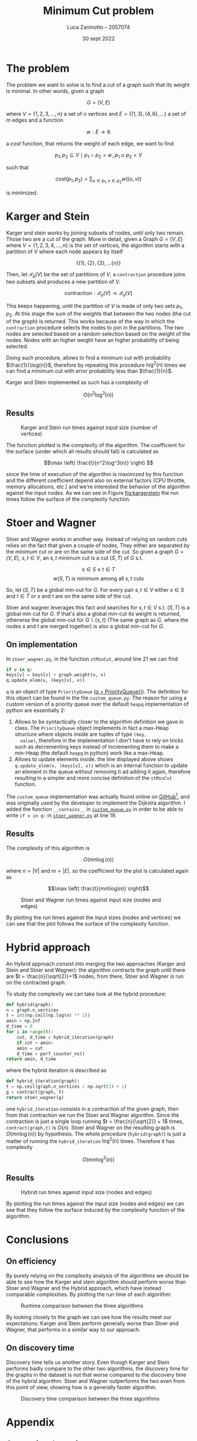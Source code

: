 #+TITLE: Minimum Cut problem
#+AUTHOR: Luca Zaninotto -- 2057074
#+DATE: 30 sept 2022
#+LATEX_HEADER: \usepackage{minted}
#+LATEX_HEADER: \usepackage{float}

\newpage
* The problem
  The problem we want to solve is to find a cut of a graph such that
  its weight is minimal. In other words, given a graph

  \[G = (V, E)\]

  where \(V = \{1,2,3,\dots,n\}\) a set of \(n\) vertices and \(E =
  \{(1,3), (4,6), \dots\}\) a set of \(m\) edges and a function

  \[ w : E \rightarrow \mathbb{R} \]

  a /cost/ function, that returns the weight of each edge, we want to
  find

  \[p_1, p_2 \subseteq V \mid p_1 \cap p_2 = \emptyset \, , \, p_1 \cup p_2 = V\]

  such that

  \[\text{cost}(p_1, p_2) = \sum_{u \in p_1, v \in p_2} w((u,v))\]

  is minimized.

* Karger and Stein
  Karger and stein works by joining subsets of nodes, until only two
  remain. Those two are a cut of the graph. More in detail, given a
  Graph \(G = (V,E)\) where \(V = \{1,2,3,4,\dots,n\}\) is the set of
  vertices, the algorithm starts with a partition of \(V\) where each
  node appears by itself

  \[\{\{1\}, \{2\}, \{3\}, \dots \{n\}\}\]

  Then, let \(\mathcal{P}_a(V)\) be the set of partitions of \(V\), a
  =contraction= procedure joins two subsets and produces a new
  partition of \(V\).

  \[\text{contraction} : \mathcal{P}_a(V) \longrightarrow \mathcal{P}_a(V)\]

  This keeps happening, until the partition of \(V\) is made of only
  two sets \(p_1, p_2\). At this stage the sum of the weights that
  between the two nodes (the cut of the graph) is returned. This works
  because of the way in which the =contraction= procedure selects the
  nodes to join in the partitions. The two nodes are selected based on
  a random selection based on the weight of the nodes. Nodes with an
  higher weight have an higher probability of being selected.

  Doing such procedure, allows to find a minimum cut with probability
  \(\frac{1}{\log(n)}\), therefore by repeating this procedure
  \(\log^2(n)\) times we can find a minimum cut with error probability
  less than \(\frac{1}{n}\).

  Karger and Stein implemented as such has a complexity of
  
  \[O(n^2\log^3(n))\]
  
** Results
   #+attr_org: :width 500px
   #+attr_latex: :width 330px :placement [H]
   #+CAPTION: Karger and Stein run times against input size (number of vertices)
   #+NAME: fig:kargerstein
   [[../figs/Karger and Stein.png]]

   The function plotted is the complexity of the algorithm. The
   coefficient for the surface (under which all results should fall)
   is calculated as

   \[\max \left( \frac{t}{n^2\log^3(n)} \right) \]

   since the time of execution of the algorithm is maximized by this
   function and the different coefficient depend also on external
   factors (CPU throttle, memory allocations, etc.) and we're
   interested the behavior of the algorithm against the input
   nodes. As we can see in Figure [[fig:kargerstein]] the run times follow
   the surface of the complexity function.

* Stoer and Wagner
  Stoer and Wagner works in another way. Instead of relying on random
  cuts relies on the fact that given a couple of nodes, They either
  are separated by the minimum cut or are on the same side of the
  cut. So given a graph \(G=(V,E)\), \(s,t \in V\), an \(s,t\) minimum
  cut is a cut \((S,T)\) of \(G\) s.t.

  \[s\in S \vee t\in T\]
  \[w(S,T) \text{ is minimum among all \(s,t\) cuts}\]

  So, let \((S,T)\) be a global min-cut for \(G\). For every pair
  \(s,t \in V\) either \(s\in S\) and \(t\in T\) or \(s\) and \(t\)
  are on the same side of the cut.

  Stoer and wagner leverages this fact and searches for \(s,t \in V\)
  s.t. \((S, T)\) is a global min cut for \(G\). If that's also a
  global min-cut its weight is returned, otherwise the global min-cut
  for \(G\backslash\{s,t\}\) (The same graph as \(G\), where the nodes
  \(s\) and \(t\) are merged together) is also a global min-cut for
  \(G\).

** On implementation
   <<impl>>
   In =stoer_wagner.py=, in the function =stMinCut=, around line 21 we
   can find
   #+begin_src python
     if v in q:
	 keys[v] = keys[v] + graph.weight(u, v)
	 q.update_elem(v, (keys[v], v))
   #+end_src
   =q= is an object of type =PriorityQueue= ([[../src/stoer_wagner.py::7][q = PriorityQueue()]]). The
   definition for this object can be found in the file
   =custom_queue.py=. The reason for using a custom version of a
   priority queue over the default =heapq= implementation of python
   are essentially 2:

   1. Allows to be syntactically closer to the algorithm definition we
      gave in class. The =PriorityQueue= object implements in fact a
      max-Heap structure where objects inside are tuples of type =(key,
      value)=, therefore in the implementation I don't have to rely on
      tricks such as decrementing keys instead of incrementing them to
      make a min-Heap (the default =heapq= in python) work like a
      max-Heap.
   2. Allows to update elements inside. the line displayed above shows
      =q.update_elem(v, (keys[v], v))= which is an internal function to
      update an element in the queue without removing ti ad adding it
      again, therefore resulting in a simpler and more concise
      definition of the =stMinCut= function.

   The =custom_queue= implementation was actually found online on
   [[https://github.com/denizetkar/priority-queue/blob/main/priority_queue.py][GitHub]][fn:1], and was originally used by the developer to implement
   the Dijkstra algorithm. I added the function =__contains__= in
   [[../src/custom_queue.py::41][=custom_queue.py=]] in order to be able to write =if v in q:= in
   [[../src/stoer_wagner.py::19][=stoer_wagner.py=]] at line 19.

** Results
   The complexity of this algorithm is

   \[O(mn \log(n))\]

   where \(n = |V|\) and \(m = |E|\). so the coefficient for the plot
   is calculated again as

   \[\max \left( \frac{t}{mn\log(n)} \right)\]
   #+attr_org: :width 500px
   #+attr_latex: :width 350px :placement [H]
   #+CAPTION: Stoer and Wagner run times against input size (nodes and edges)
   [[../figs/Stoer and Wagner.png]]

   By plotting the run times against the input sizes (nodes and
   vertices) we can see that the plot follows the surface of the
   complexity function.

* Hybrid approach
  An Hybrid approach consist into merging the two approaches (Karger
  and Stein and Stoer and Wagner): the algorithm contracts the graph
  until there are \(t = \frac{n}{\sqrt{2}}+1\) nodes, from there, Stoer
  and Wagner is run on the contracted graph.

  To study the complexity we can take look at the hybrid procedure:
  #+begin_src python
    def hybrid(graph):
	n = graph.n_vertices
	t = int(np.ceil(np.log(n) ** 2))
	amin = np.Inf
	d_time = 0
	for i in range(t):
	    cut, d_time = hybrid_iteration(graph)
	    if cut < amin:
		amin = cut
		d_time = perf_counter_ns()
	return amin, d_time
  #+end_src
  where the hybrid iteration is described as
  #+begin_src python
    def hybrid_iteration(graph):
	t = np.ceil(graph.n_vertices / np.sqrt(2) + 1)
	g = contract(graph, t)
	return stoer_wagner(g)
  #+end_src
  one =hybrid_iteration= consists in a contraction of the given graph,
  then from that contraction we run the Stoer and Wagner
  algorithm. Since the contraction is just a single loop running \(t =
  \frac{n}{\sqrt{2}} + 1\) times, =contract(graph,t)= is
  \(O(n)\). Stoer and Wagner on the resulting graph is
  \(O(mn\log(n))\) by hypothesis. The whole procedure
  (=hybrid(graph)=) is just a matter of running the =hybrid_iteration=
  \(\log^2(n)\) times. Therefore it has complexity

  \[ O(mn\log^3(n)) \]

** Results
   #+attr_org: :width 500px
   #+attr_latex: :width 350px :placement [H]
   #+CAPTION: Hybrid run times against input size (nodes and edges)
   [[../figs/Hybrid.png]]

   By plotting the run times against the input size (nodes and edges)
   we can see that they follow the surface induced by the complexity
   function of the algorithm.

* Conclusions

** On efficiency
   <<efficency>>
   By purely relying on the complexity analysis of the algorithms we
   should be able to see how the Karger and stein algorithm should
   perform worse than Stoer and Wagner and the Hybrid approach, which
   have instead comparable complexities. By plotting the run time of
   each algorithm:
   #+attr_org: :width 500px
   #+attr_latex: :width 350px :placement [H]
   #+CAPTION: Runtime comparison between the three algorithms
   [[../figs/Runtime comp.png]]

   By looking closely to the graph we can see how the results meet our
   expectations: Karger and Stein perform generally worse than Stoer
   and Wagner, that performs in a similar way to our approach.

** On discovery time
   <<discovery>>
   Discovery time tells us another story. Even though Karger and Stein
   performs badly compare to the other two algorithms, the discovery
   time for the graphs in the dataset is not that worse compared to
   the discovery time of the hybrid algorithm. Stoer and Wagner
   outperforms the two even from this point of view, showing how is a
   generally faster algorithm.
   #+attr_org: :width 500px
   #+attr_latex: :width 350px :placement [H]
   #+CAPTION: Discovery time comparison between the three algorithms
   [[../figs/Discovery comp.png]]


\newpage
#+LaTeX: \appendix
* Appendix
** On running the script
   Every command from now on is intended to be run from the =proj=
   folder as =PWD=.

   One of the included file of the project is =requirements.txt=, it
   contains the dependencies for the project, and is intended to be
   give to pip in order to download and install them. Is also good
   practice to create a virtual environment to run the project, in
   order to avoid dependency conflicts with packages installed in the
   main system. To do so we can run in a shell
   #+begin_src shell
     python3 -m venv venv
   #+end_src
   A =venv= folder will be created, with scripts to activate the
   environment depending on the system shell. E.g. on bash on Linux
   #+begin_src shell
     . venv/bin/activate
   #+end_src
   or on windows shell
   #+begin_src bat
     venv\Scripts\activate.bat
   #+end_src
   or Power-Shell
   #+begin_src ps1
     venv\Scripts\Activate.ps1
   #+end_src

   With the environment active is possible to install all the required
   libraries (listed in =requirements.txt=)
   #+begin_src shell
     pip install -r requirements.txt
   #+end_src

   From this point on a variety of scripts are available for the
   project. The main script is in the =main.py= file. can be run with
   #+begin_src shell
     python src/main.py --help
   #+end_src
   to show all the available options. Similarly =plot_d_times.py= and
   =plot_run_times.py= can be run in order to plot discovery times and
   run times of precedent runs.
** Structure
   Files in the =proj/src= folder are organized as follows:
   - ~graph.py~ :: contains the implementation of a class ~Grap~. It
     represents a graph, and internally consists on the adjacency
     matrix of the graph built starting by a list of nodes and
     edges. it implements methods useful for the algorithms (such as
     =merge_vertices()= and =cut_weight()=);
   - ~stoer_wagner.py~ :: contains the implementation of the Stoer and
     Wagner algorithm, along with all the functions seeded by the
     algorithm as subroutines (e.g. ~stMinCut~);
   - ~karger_stein.py~ :: contains the implementation of the Karger
     and Stein algorithm, along with all the functions seeded by the
     algorithm as subroutines (e.g. ~rec_contract~, ~contract~);
   - ~hybrid.py~ :: contains the hybrid approach implementation and
     all the auxiliary functions needed (e.g. ~hybrid_iteration~);
   - ~test.py~ :: contains the functions to test each single algorithm
     and a general ~mesure_run_time~ function to collect results of
     tests run in parallel on a given collection of inputs, in order
     to run multiple test in parallel and waste as little time as
     possible (each test runs on a dedicated processor, and does not
     exchange data with anything outside itself, therefore can return
     reliable time measurements). Each test is run only one time, since
     the computation of the min cut of each graph is long enough to
     have reliable data with just one run;
   - ~rapresentation.py~ :: contains functions to plot, print, read ad
     write csv files of data, relies on the common tuple
     rapresentation of a single run: ~(name, time, discovery time,
     #vertices, #edges, solution)~;
   - ~custom_queue.py~ :: contains the custom max heap implementation
     as described in [[impl]];
   - ~files.py~ :: contains and exports a simple list with all the
     files in the =dataset= folder written manually, ideally it could
     read the directory and return all the files in it but was out
     of the scope of this project;
   - ~file_parser.py~ :: contains a parser function that reads a file
     in the dataset and returns a graph based on its contents;
   - ~plot_*.py~ :: are scripts to plot the collected results.
** Collecting results
   Each run of a test function (=test_sw=, =test_ks=, =test_hy=)
   writes the partial results in a file, respectively =stoer_wagner=,
   =karger_stein= and =hybrid=, in order to use the data also
   later. The =plot_d_time.py= =plot_run_times.py= scripts read these
   files and produced the graphs found in this document for the
   discovery times and run times analysis ([[discovery]] and [[efficency]]).

** Given results
   Inside of the =project= folder, three files (=stoer_wagner=,
   =karger_stein= and =hybrid=) represent a run carried on the 15 oct
   2022, and contains the results collected to make this document. The
   following are the raw results, to show that wach of the algorithms
   reoturn the same solution for each graph.

*** Karger and Stein
    #+attr_latex: :environment longtable :center
    | Name                      |       Run time | Discovery time | vertices | edges | solution |
    |---------------------------+----------------+----------------+----------+-------+----------|
    | =input_random_01_10.txt=  |       21955203 |        1174838 |       10 |    14 |   3056.0 |
    | =input_random_02_10.txt=  |       20413053 |         753182 |       10 |    10 |    223.0 |
    | =input_random_03_10.txt=  |       20776475 |         747968 |       10 |    12 |   2302.0 |
    | =input_random_04_10.txt=  |       20472007 |        1516644 |       10 |    11 |   4974.0 |
    | =input_random_05_20.txt=  |      274192186 |        2803016 |       20 |    24 |   1526.0 |
    | =input_random_06_20.txt=  |      270699951 |        2618570 |       20 |    24 |   1684.0 |
    | =input_random_07_20.txt=  |      264952076 |        3521828 |       20 |    27 |    522.0 |
    | =input_random_08_20.txt=  |      265902617 |        3433319 |       20 |    25 |   2866.0 |
    | =input_random_09_40.txt=  |     1476586536 |       16951262 |       40 |    52 |   2137.0 |
    | =input_random_10_40.txt=  |     1475485029 |       12473544 |       40 |    54 |   1446.0 |
    | =input_random_11_40.txt=  |     1454066644 |      101075577 |       40 |    51 |    648.0 |
    | =input_random_12_40.txt=  |     1478923010 |       16581984 |       40 |    50 |   2486.0 |
    | =input_random_13_60.txt=  |     8637836227 |       31530458 |       60 |    82 |   1282.0 |
    | =input_random_14_60.txt=  |     9342201751 |       31317170 |       60 |    72 |    299.0 |
    | =input_random_15_60.txt=  |     9631183852 |       35754003 |       60 |    83 |   2113.0 |
    | =input_random_16_60.txt=  |     9673709351 |       35012807 |       60 |    79 |    159.0 |
    | =input_random_17_80.txt=  |    13897099761 |       74847998 |       80 |   101 |    969.0 |
    | =input_random_18_80.txt=  |    14021950241 |       75411182 |       80 |   105 |   1756.0 |
    | =input_random_19_80.txt=  |    12779063559 |       68113521 |       80 |   108 |    714.0 |
    | =input_random_20_80.txt=  |    14102664257 |       75610855 |       80 |   108 |   2610.0 |
    | =input_random_21_100.txt= |    33997418357 |      136236155 |      100 |   128 |    341.0 |
    | =input_random_22_100.txt= |    34435586028 |      136011572 |      100 |   120 |    890.0 |
    | =input_random_23_100.txt= |    34251055196 |      147592742 |      100 |   125 |    772.0 |
    | =input_random_24_100.txt= |    34410125153 |      969611258 |      100 |   133 |   1561.0 |
    | =input_random_25_150.txt= |   151399865942 |      745934464 |      150 |   197 |    951.0 |
    | =input_random_26_150.txt= |   156699196372 |      539111706 |      150 |   206 |    424.0 |
    | =input_random_27_150.txt= |   156060167624 |      504156601 |      150 |   195 |   1153.0 |
    | =input_random_28_150.txt= |   156187861829 |      495752154 |      150 |   198 |    707.0 |
    | =input_random_29_200.txt= |   496395640857 |     1237153250 |      200 |   276 |    484.0 |
    | =input_random_30_200.txt= |   497940654946 |     1360465386 |      200 |   260 |    850.0 |
    | =input_random_31_200.txt= |   483762197450 |     9704456269 |      200 |   269 |   1382.0 |
    | =input_random_32_200.txt= |   491288826973 |     1219510888 |      200 |   274 |   1102.0 |
    | =input_random_33_250.txt= |  1408696415850 |     2614073674 |      250 |   317 |    346.0 |
    | =input_random_34_250.txt= |  1368501989564 |     2443071985 |      250 |   322 |    381.0 |
    | =input_random_35_250.txt= |  1374163922731 |   116600640150 |      250 |   338 |    129.0 |
    | =input_random_36_250.txt= |  1375792730008 |     2486468842 |      250 |   326 |    670.0 |
    | =input_random_37_300.txt= |  2160360481508 |     4729169208 |      300 |   403 |   1137.0 |
    | =input_random_38_300.txt= |  2067086037812 |     4753854152 |      300 |   393 |    869.0 |
    | =input_random_39_300.txt= |  2072898800415 |   179186798959 |      300 |   408 |    868.0 |
    | =input_random_40_300.txt= |  1923396947986 |     5522981742 |      300 |   411 |   1148.0 |
    | =input_random_41_350.txt= |  4870485051012 |     7870926943 |      350 |   468 |    676.0 |
    | =input_random_42_350.txt= |  4898918023563 |     7745123834 |      350 |   475 |    290.0 |
    | =input_random_43_350.txt= |  5389664961634 |   113102192992 |      350 |   462 |    818.0 |
    | =input_random_44_350.txt= |  4930420561984 |     8317874494 |      350 |   474 |    175.0 |
    | =input_random_45_400.txt= |  8086065229811 |    13289047299 |      400 |   543 |    508.0 |
    | =input_random_46_400.txt= |  7298649248233 |    11756584059 |      400 |   527 |    904.0 |
    | =input_random_47_400.txt= |  7315726405427 |    11872670003 |      400 |   526 |    362.0 |
    | =input_random_48_400.txt= |  7316690453540 |    19451067426 |      400 |   525 |    509.0 |
    | =input_random_49_450.txt= | 19609649101979 |    43061356586 |      450 |   595 |    400.0 |
    | =input_random_50_450.txt= | 17094362531762 |    18633946835 |      450 |   602 |    364.0 |
    | =input_random_51_450.txt= | 15998863588135 |    19416630027 |      450 |   593 |    336.0 |
    | =input_random_52_450.txt= | 15400159582561 |    17399072176 |      450 |   594 |    639.0 |
    | =input_random_53_500.txt= | 19696179196609 |    26037970924 |      500 |   670 |     43.0 |
    | =input_random_54_500.txt= | 19689858290136 |   371243413033 |      500 |   671 |    805.0 |
    | =input_random_55_500.txt= | 24796428460856 |    44263417192 |      500 |   670 |    363.0 |
    | =input_random_56_500.txt= | 21542543097327 |   220545587133 |      500 |   666 |    584.0 |
    
*** Stoer and Wagner
    #+attr_latex: :environment longtable :center
    | Name                      |    Run time | Discovery time | vertices | edges | solution |
    |---------------------------+-------------+----------------+----------+-------+----------|
    | =input_random_01_10.txt=  |     1868183 |         444901 |       10 |    14 |   3056.0 |
    | =input_random_02_10.txt=  |     1380138 |        1377095 |       10 |    10 |    223.0 |
    | =input_random_03_10.txt=  |     1408000 |        1405271 |       10 |    12 |   2302.0 |
    | =input_random_04_10.txt=  |     1413036 |         197632 |       10 |    11 |   4974.0 |
    | =input_random_05_20.txt=  |     6274105 |         461092 |       20 |    24 |   1526.0 |
    | =input_random_06_20.txt=  |     6017664 |        2003795 |       20 |    24 |   1684.0 |
    | =input_random_07_20.txt=  |     6424315 |        5577288 |       20 |    27 |    522.0 |
    | =input_random_08_20.txt=  |     5960108 |        5376774 |       20 |    25 |   2866.0 |
    | =input_random_09_40.txt=  |    30056332 |       13217218 |       40 |    52 |   2137.0 |
    | =input_random_10_40.txt=  |    28955114 |        3882604 |       40 |    54 |   1446.0 |
    | =input_random_11_40.txt=  |    28514608 |        1110675 |       40 |    51 |    648.0 |
    | =input_random_12_40.txt=  |    29238009 |        3817260 |       40 |    50 |   2486.0 |
    | =input_random_13_60.txt=  |    78069225 |       78033753 |       60 |    82 |   1282.0 |
    | =input_random_14_60.txt=  |    74788053 |       74716488 |       60 |    72 |    299.0 |
    | =input_random_15_60.txt=  |    77171997 |       21217012 |       60 |    83 |   2113.0 |
    | =input_random_16_60.txt=  |    76838371 |       11816505 |       60 |    79 |    159.0 |
    | =input_random_17_80.txt=  |   160722075 |        2753487 |       80 |   101 |    969.0 |
    | =input_random_18_80.txt=  |   160732488 |        6865519 |       80 |   105 |   1756.0 |
    | =input_random_19_80.txt=  |   162146962 |      162086843 |       80 |   108 |    714.0 |
    | =input_random_20_80.txt=  |   156576268 |       21843238 |       80 |   108 |   2610.0 |
    | =input_random_21_100.txt= |   291154524 |        4052142 |      100 |   128 |    341.0 |
    | =input_random_22_100.txt= |   281328196 |        3872485 |      100 |   120 |    890.0 |
    | =input_random_23_100.txt= |   283306668 |       42489851 |      100 |   125 |    772.0 |
    | =input_random_24_100.txt= |   288681502 |       15789615 |      100 |   133 |   1561.0 |
    | =input_random_25_150.txt= |   888806863 |       66819211 |      150 |   197 |    951.0 |
    | =input_random_26_150.txt= |   933381691 |       19517209 |      150 |   206 |    424.0 |
    | =input_random_27_150.txt= |   928410676 |       20067148 |      150 |   195 |   1153.0 |
    | =input_random_28_150.txt= |   934776976 |       20166095 |      150 |   198 |    707.0 |
    | =input_random_29_200.txt= |  2128443446 |     2127167507 |      200 |   276 |    484.0 |
    | =input_random_30_200.txt= |  2118771350 |       33580391 |      200 |   260 |    850.0 |
    | =input_random_31_200.txt= |  2089197558 |       12115377 |      200 |   269 |   1382.0 |
    | =input_random_32_200.txt= |  2113652689 |       97629097 |      200 |   274 |   1102.0 |
    | =input_random_33_250.txt= |  4149600610 |       17868924 |      250 |   317 |    346.0 |
    | =input_random_34_250.txt= |  4349838016 |       17913841 |      250 |   322 |    381.0 |
    | =input_random_35_250.txt= |  4389176835 |       18926186 |      250 |   338 |    129.0 |
    | =input_random_36_250.txt= |  4371370387 |      224112624 |      250 |   326 |    670.0 |
    | =input_random_37_300.txt= |  7536406300 |      357329473 |      300 |   403 |   1137.0 |
    | =input_random_38_300.txt= |  7902264998 |       24722137 |      300 |   393 |    869.0 |
    | =input_random_39_300.txt= |  7842301919 |      130103355 |      300 |   408 |    868.0 |
    | =input_random_40_300.txt= |  7522399111 |      172481124 |      300 |   411 |   1148.0 |
    | =input_random_41_350.txt= | 12300730169 |      101696946 |      350 |   468 |    676.0 |
    | =input_random_42_350.txt= | 12353832981 |    12346669225 |      350 |   475 |    290.0 |
    | =input_random_43_350.txt= | 12601069776 |       96861288 |      350 |   462 |    818.0 |
    | =input_random_44_350.txt= | 12690842484 |    12685652056 |      350 |   474 |    175.0 |
    | =input_random_45_400.txt= | 19248320867 |       39073104 |      400 |   543 |    508.0 |
    | =input_random_46_400.txt= | 18822976449 |      135980810 |      400 |   527 |    904.0 |
    | =input_random_47_400.txt= | 18086670915 |    18080326232 |      400 |   526 |    362.0 |
    | =input_random_48_400.txt= | 17492311052 |      573160494 |      400 |   525 |    509.0 |
    | =input_random_49_450.txt= | 29907533730 |    29905283808 |      450 |   595 |    400.0 |
    | =input_random_50_450.txt= | 29053648353 |       48436245 |      450 |   602 |    364.0 |
    | =input_random_51_450.txt= | 27014829338 |      522779458 |      450 |   593 |    336.0 |
    | =input_random_52_450.txt= | 25655230862 |      272333112 |      450 |   594 |    639.0 |
    | =input_random_53_500.txt= | 36942166036 |      346434119 |      500 |   670 |     43.0 |
    | =input_random_54_500.txt= | 36908249499 |      785632091 |      500 |   671 |    805.0 |
    | =input_random_55_500.txt= | 43592181837 |    43583246488 |      500 |   670 |    363.0 |
    | =input_random_56_500.txt= | 40277008215 |     1967361752 |      500 |   666 |    584.0 |
    
*** Hybrid
    #+attr_latex: :environment longtable :center
    | Name                      |     Run time | Discovery time | vertices | edges | solution |
    |---------------------------+--------------+----------------+----------+-------+----------|
    | =input_random_01_10.txt=  |      4088655 |        3351086 |       10 |    14 |   3056.0 |
    | =input_random_02_10.txt=  |      3294920 |        3291836 |       10 |    10 |    223.0 |
    | =input_random_03_10.txt=  |      3462209 |        2713269 |       10 |    12 |   2302.0 |
    | =input_random_04_10.txt=  |      3372256 |        2643410 |       10 |    11 |   4974.0 |
    | =input_random_07_20.txt=  |     19238629 |       18836466 |       20 |    27 |   1526.0 |
    | =input_random_05_20.txt=  |     19791194 |       16138175 |       20 |    24 |   1684.0 |
    | =input_random_08_20.txt=  |     19061688 |       18647480 |       20 |    25 |    522.0 |
    | =input_random_06_20.txt=  |     19137502 |       16760852 |       20 |    24 |   2866.0 |
    | =input_random_09_40.txt=  |     87344273 |       78245010 |       40 |    52 |   2137.0 |
    | =input_random_10_40.txt=  |     86141798 |       71389457 |       40 |    54 |   1446.0 |
    | =input_random_13_60.txt=  |    276781947 |      276761089 |       60 |    82 |    648.0 |
    | =input_random_11_40.txt=  |     84159723 |       69195570 |       40 |    51 |   2486.0 |
    | =input_random_12_40.txt=  |     85501253 |       71220215 |       40 |    50 |   1282.0 |
    | =input_random_14_60.txt=  |    266818369 |      266764735 |       60 |    72 |    299.0 |
    | =input_random_19_80.txt=  |    576544114 |      576503083 |       80 |   108 |   2113.0 |
    | =input_random_15_60.txt=  |    280281449 |      250188309 |       60 |    83 |    159.0 |
    | =input_random_16_60.txt=  |    281927233 |      246319929 |       60 |    79 |    969.0 |
    | =input_random_20_80.txt=  |    574857019 |      499417765 |       80 |   108 |   1756.0 |
    | =input_random_17_80.txt=  |    583545683 |      499974956 |       80 |   101 |    714.0 |
    | =input_random_21_100.txt= |   1056989502 |      907746217 |      100 |   128 |   2610.0 |
    | =input_random_18_80.txt=  |    588730382 |      507793920 |       80 |   105 |    341.0 |
    | =input_random_22_100.txt= |   1034288335 |      888690879 |      100 |   120 |    890.0 |
    | =input_random_25_150.txt= |   4065041217 |     3642696289 |      150 |   197 |    772.0 |
    | =input_random_23_100.txt= |   1033052050 |      896796835 |      100 |   125 |   1561.0 |
    | =input_random_24_100.txt= |   1052319379 |      911892872 |      100 |   133 |    951.0 |
    | =input_random_26_150.txt= |   4297474170 |     3801951454 |      150 |   206 |    424.0 |
    | =input_random_31_200.txt= |   9783532421 |     8684263208 |      200 |   269 |   1153.0 |
    | =input_random_27_150.txt= |   4284086138 |     3801383003 |      150 |   195 |    707.0 |
    | =input_random_28_150.txt= |   4361882227 |     3839540132 |      150 |   198 |    484.0 |
    | =input_random_32_200.txt= |  10332277585 |     9185811855 |      200 |   274 |    850.0 |
    | =input_random_29_200.txt= |  10953520005 |    10951529912 |      200 |   276 |   1382.0 |
    | =input_random_30_200.txt= |  10841043139 |     9664725165 |      200 |   260 |   1102.0 |
    | =input_random_37_300.txt= |  39790831942 |    35683660284 |      300 |   403 |    346.0 |
    | =input_random_33_250.txt= |  21811819289 |    19565854091 |      250 |   317 |    381.0 |
    | =input_random_34_250.txt= |  20804383930 |    18544152279 |      250 |   322 |    129.0 |
    | =input_random_43_350.txt= |  66709504245 |    59824164725 |      350 |   462 |    670.0 |
    | =input_random_38_300.txt= |  39258689960 |    35152327934 |      300 |   393 |   1137.0 |
    | =input_random_35_250.txt= |  21078613696 |    18828802520 |      250 |   338 |    869.0 |
    | =input_random_36_250.txt= |  21032298627 |    18832366721 |      250 |   326 |    868.0 |
    | =input_random_39_300.txt= |  38485959091 |    34710415537 |      300 |   408 |   1148.0 |
    | =input_random_44_350.txt= |  63536744935 |    63528928898 |      350 |   474 |    676.0 |
    | =input_random_40_300.txt= |  37128197126 |    33283938006 |      300 |   411 |    290.0 |
    | =input_random_49_450.txt= | 194304130909 |   194289584026 |      450 |   595 |    818.0 |
    | =input_random_41_350.txt= |  62104527340 |    55815830795 |      350 |   468 |    175.0 |
    | =input_random_45_400.txt= | 118797461358 |   108884681048 |      400 |   543 |    508.0 |
    | =input_random_42_350.txt= |  62594969768 |    62587378081 |      350 |   475 |    904.0 |
    | =input_random_55_500.txt= | 291439211170 |   291420484239 |      500 |   670 |    362.0 |
    | =input_random_46_400.txt= | 109811983801 |   100672401710 |      400 |   527 |    509.0 |
    | =input_random_50_450.txt= | 175572221446 |   161672580462 |      450 |   602 |    400.0 |
    | =input_random_47_400.txt= | 105986835038 |   105977818024 |      400 |   526 |    364.0 |
    | =input_random_51_450.txt= | 162423749089 |   148967096585 |      450 |   593 |    336.0 |
    | =input_random_56_500.txt= | 242646544130 |   223077731877 |      500 |   666 |    639.0 |
    | =input_random_48_400.txt= | 104418502238 |    96070943601 |      400 |   525 |     43.0 |
    | =input_random_52_450.txt= | 150508799752 |   137813743111 |      450 |   594 |    805.0 |
    | =input_random_53_500.txt= | 219140835732 |   200789502784 |      500 |   670 |    363.0 |
    | =input_random_54_500.txt= | 219056925829 |   201044112385 |      500 |   671 |    584.0 |


* Footnotes

[fn:1][[https://github.com/denizetkar/priority-queue/blob/main/priority_queue.py][github.com/denizetkar/priority-queue]] 
